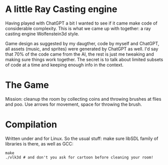 * A little Ray Casting engine

Having played with ChatGPT a bit I wanted to see if it came make code of considerable
complexity. This is what we came up with together: a ray casting engine Wolfenstein3d
style.

Game design as suggested by my daugther, code by myself and ChatGPT, all assets (music,
and sprites) were generated by ChatGPT as well. I'd say that 70% of the code came from the
AI, the rest is just me tweaking and making sure things work together. The secret is to
talk about limited subsets of code at a time and keeping enough info in the context.

* The Game

[[file:assets/screenshot.png]]

Mission: cleanup the room by collecting coins and throwing brushes at flies and poo. Use
arrows for movement, space for throwing the brush.

* Compilation

Written under and for Linux. So the usual stuff: make sure libSDL family of libraries is
there, as well as GCC:

#+begin_src shell
   make
   ./vlk3d # and don't you ask for cartoon before cleaning your room!
#+end_src
